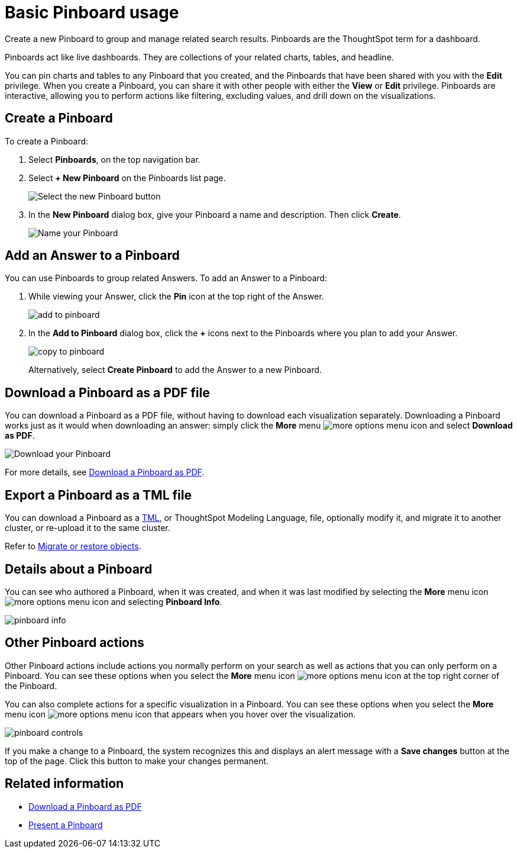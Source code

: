 = Basic Pinboard usage
:last_updated: 02/01/2021
:linkattrs:
:experimental:

Create a new Pinboard to group and manage related search results. Pinboards are the ThoughtSpot term for a dashboard.

Pinboards act like live dashboards.
They are collections of your related charts, tables, and headline.

You can pin charts and tables to any Pinboard that you created, and the Pinboards that have been shared with you with the *Edit* privilege.
When you create a Pinboard, you can share it with other people with either the *View* or *Edit* privilege.
Pinboards are interactive, allowing you to perform actions like filtering, excluding values, and drill down on the visualizations.

[#create]
== Create a Pinboard

To create a Pinboard:

. Select *Pinboards*, on the top navigation bar.
. Select *+ New Pinboard* on the Pinboards list page.
+
image::add_new_pinboard.png[Select the new Pinboard button]

. In the *New Pinboard* dialog box, give your Pinboard a name and description.
Then click *Create*.
+
image::new_pinboard.png[Name your Pinboard]

[#add-answer]
== Add an Answer to a Pinboard

You can use Pinboards to group related Answers.
To add an Answer to a Pinboard:

. While viewing your Answer, click the *Pin* icon at the top right of the Answer.
+
image::add_to_pinboard.png[]

. In the *Add to Pinboard* dialog box, click the *+* icons next to the Pinboards where you plan to add your Answer.
+
image::copy_to_pinboard.png[]
+
Alternatively, select *Create Pinboard* to add the  Answer to a new Pinboard.

[#download-pdf]
== Download a Pinboard as a PDF file

You can download a Pinboard as a PDF file, without having to download each visualization separately.
Downloading a Pinboard works just as it would when downloading an answer: simply click the *More* menu image:icon-ellipses.png[more options menu icon] and select *Download as PDF*.

image::pinboard-download-pdf.png[Download your Pinboard]

For more details, see xref:download-pinboard-pdf.adoc[Download a Pinboard as PDF].

[#export-tml]
== Export a Pinboard as a TML file

You can download a Pinboard as a xref:tml.adoc[TML], or ThoughtSpot Modeling Language, file, optionally modify it, and migrate it to another cluster, or re-upload it to the same cluster.

Refer to xref:scriptability.adoc[Migrate or restore objects].

[#details]
== Details about a Pinboard

You can see who authored a Pinboard, when it was created, and when it was last modified by selecting the *More* menu icon image:icon-ellipses.png[more options menu icon] and selecting *Pinboard Info*.

image::pinboard-info.png[]

[#actions]
== Other Pinboard actions

Other Pinboard actions include actions you normally perform on your search as well as actions that you can only perform on a Pinboard.
You can see these options when you select the *More* menu icon image:icon-ellipses.png[more options menu icon] at the top right corner of the Pinboard.

You can also complete actions for a specific visualization in a Pinboard.
You can see these options when you select the *More* menu icon image:icon-ellipses.png[more options menu icon] that appears when you hover over the visualization.

image::pinboard-controls.png[]

If you make a change to a Pinboard, the system recognizes this and displays an alert message with a *Save changes* button at the top of the page.
Click this button to make your changes permanent.

== Related information

* xref:download-pinboard-pdf.adoc[Download a Pinboard as PDF]
* xref:start-a-slideshow.adoc[Present a Pinboard]
